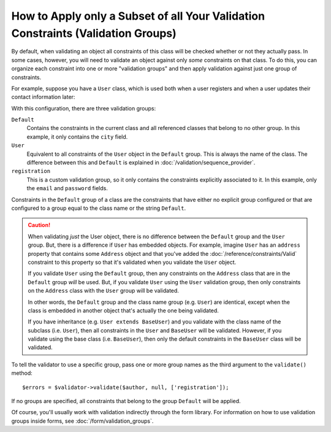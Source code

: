 .. index::
    single: Validation; Groups

How to Apply only a Subset of all Your Validation Constraints (Validation Groups)
=================================================================================

By default, when validating an object all constraints of this class will
be checked whether or not they actually pass. In some cases, however, you
will need to validate an object against only *some* constraints on that class.
To do this, you can organize each constraint into one or more "validation
groups" and then apply validation against just one group of constraints.

For example, suppose you have a ``User`` class, which is used both when a
user registers and when a user updates their contact information later:

.. configuration-block::

    .. code-block:: php-annotations

        // src/AppBundle/Entity/User.php
        namespace AppBundle\Entity;

        use Symfony\Component\Security\Core\User\UserInterface;
        use Symfony\Component\Validator\Constraints as Assert;

        class User implements UserInterface
        {
            /**
             * @Assert\Email(groups={"registration"})
             */
            private $email;

            /**
             * @Assert\NotBlank(groups={"registration"})
             * @Assert\Length(min=7, groups={"registration"})
             */
            private $password;

            /**
             * @Assert\Length(min=2)
             */
            private $city;
        }

    .. code-block:: yaml

        # src/AppBundle/Resources/config/validation.yml
        AppBundle\Entity\User:
            properties:
                email:
                    - Email: { groups: [registration] }
                password:
                    - NotBlank: { groups: [registration] }
                    - Length: { min: 7, groups: [registration] }
                city:
                    - Length:
                        min: 2

    .. code-block:: xml

        <!-- src/AppBundle/Resources/config/validation.xml -->
        <?xml version="1.0" encoding="UTF-8" ?>
        <constraint-mapping xmlns="http://symfony.com/schema/dic/constraint-mapping"
            xmlns:xsi="http://www.w3.org/2001/XMLSchema-instance"
            xsi:schemaLocation="
                http://symfony.com/schema/dic/constraint-mapping
                https://symfony.com/schema/dic/constraint-mapping/constraint-mapping-1.0.xsd
            ">

            <class name="AppBundle\Entity\User">
                <property name="email">
                    <constraint name="Email">
                        <option name="groups">
                            <value>registration</value>
                        </option>
                    </constraint>
                </property>

                <property name="password">
                    <constraint name="NotBlank">
                        <option name="groups">
                            <value>registration</value>
                        </option>
                    </constraint>
                    <constraint name="Length">
                        <option name="min">7</option>
                        <option name="groups">
                            <value>registration</value>
                        </option>
                    </constraint>
                </property>

                <property name="city">
                    <constraint name="Length">
                        <option name="min">7</option>
                    </constraint>
                </property>
            </class>
        </constraint-mapping>

    .. code-block:: php

        // src/AppBundle/Entity/User.php
        namespace AppBundle\Entity;

        use Symfony\Component\Validator\Mapping\ClassMetadata;
        use Symfony\Component\Validator\Constraints as Assert;

        class User
        {
            public static function loadValidatorMetadata(ClassMetadata $metadata)
            {
                $metadata->addPropertyConstraint('email', new Assert\Email([
                    'groups' => ['registration'],
                ]));

                $metadata->addPropertyConstraint('password', new Assert\NotBlank([
                    'groups' => ['registration'],
                ]));
                $metadata->addPropertyConstraint('password', new Assert\Length([
                    'min'    => 7,
                    'groups' => ['registration'],
                ]));

                $metadata->addPropertyConstraint('city', new Assert\Length([
                    "min" => 3,
                ]));
            }
        }

With this configuration, there are three validation groups:

``Default``
    Contains the constraints in the current class and all referenced classes
    that belong to no other group. In this example, it only contains the
    ``city`` field.

``User``
    Equivalent to all constraints of the ``User`` object in the ``Default``
    group. This is always the name of the class. The difference between this
    and ``Default`` is explained in :doc:`/validation/sequence_provider`.

``registration``
    This is a custom validation group, so it only contains the constraints
    explicitly associated to it. In this example, only the ``email`` and
    ``password`` fields.

Constraints in the ``Default`` group of a class are the constraints that have
either no explicit group configured or that are configured to a group equal to
the class name or the string ``Default``.

.. caution::

    When validating *just* the User object, there is no difference between the
    ``Default`` group and the ``User`` group. But, there is a difference if
    ``User`` has embedded objects. For example, imagine ``User`` has an
    ``address`` property that contains some ``Address`` object and that you've
    added the :doc:`/reference/constraints/Valid` constraint to this property
    so that it's validated when you validate the ``User`` object.

    If you validate ``User`` using the ``Default`` group, then any constraints
    on the ``Address`` class that are in the ``Default`` group *will* be used.
    But, if you validate ``User`` using the ``User`` validation group, then
    only constraints on the ``Address`` class with the ``User`` group will be
    validated.

    In other words, the ``Default`` group and the class name group (e.g.
    ``User``) are identical, except when the class is embedded in another
    object that's actually the one being validated.

    If you have inheritance (e.g. ``User extends BaseUser``) and you validate
    with the class name of the subclass (i.e. ``User``), then all constraints
    in the ``User`` and ``BaseUser`` will be validated. However, if you
    validate using the base class (i.e. ``BaseUser``), then only the default
    constraints in the ``BaseUser`` class will be validated.

To tell the validator to use a specific group, pass one or more group names
as the third argument to the ``validate()`` method::

    $errors = $validator->validate($author, null, ['registration']);

If no groups are specified, all constraints that belong to the group ``Default``
will be applied.

Of course, you'll usually work with validation indirectly through the form
library. For information on how to use validation groups inside forms, see
:doc:`/form/validation_groups`.

.. ready: no
.. revision: d07b5423d404e29b3804190eec89b733fe145d4d